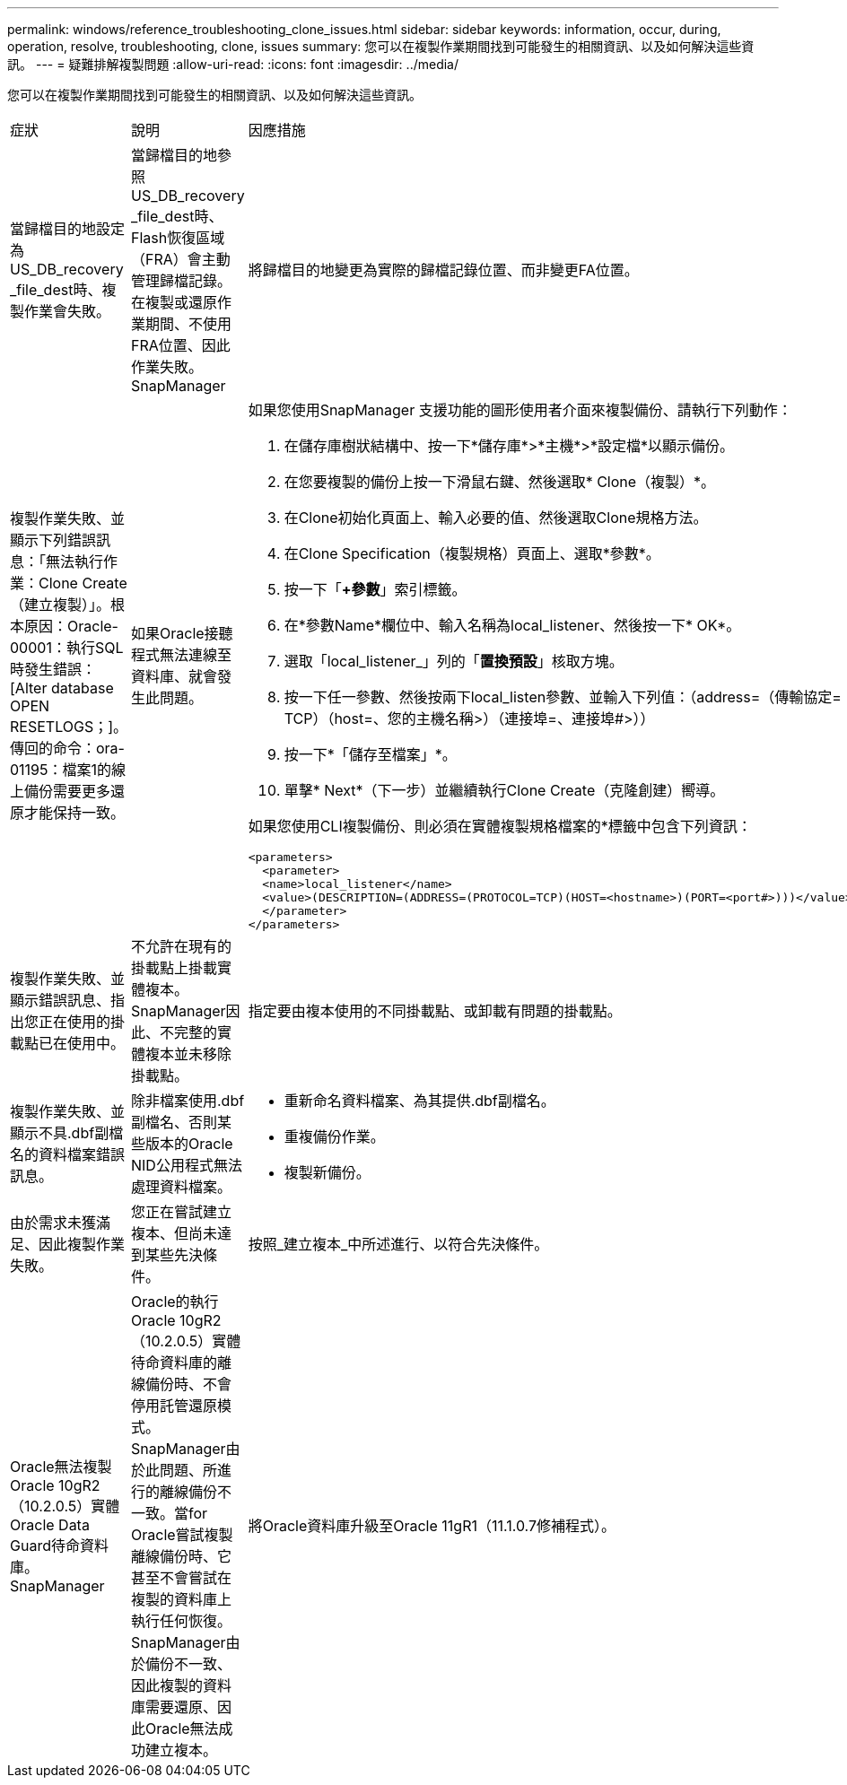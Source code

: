 ---
permalink: windows/reference_troubleshooting_clone_issues.html 
sidebar: sidebar 
keywords: information, occur, during, operation, resolve, troubleshooting, clone, issues 
summary: 您可以在複製作業期間找到可能發生的相關資訊、以及如何解決這些資訊。 
---
= 疑難排解複製問題
:allow-uri-read: 
:icons: font
:imagesdir: ../media/


[role="lead"]
您可以在複製作業期間找到可能發生的相關資訊、以及如何解決這些資訊。

|===


| 症狀 | 說明 | 因應措施 


 a| 
當歸檔目的地設定為US_DB_recovery _file_dest時、複製作業會失敗。
 a| 
當歸檔目的地參照US_DB_recovery _file_dest時、Flash恢復區域（FRA）會主動管理歸檔記錄。在複製或還原作業期間、不使用FRA位置、因此作業失敗。SnapManager
 a| 
將歸檔目的地變更為實際的歸檔記錄位置、而非變更FA位置。



 a| 
複製作業失敗、並顯示下列錯誤訊息：「無法執行作業：Clone Create（建立複製）」。根本原因：Oracle-00001：執行SQL時發生錯誤：[Alter database OPEN RESETLOGS；]。傳回的命令：ora-01195：檔案1的線上備份需要更多還原才能保持一致。
 a| 
如果Oracle接聽程式無法連線至資料庫、就會發生此問題。
 a| 
如果您使用SnapManager 支援功能的圖形使用者介面來複製備份、請執行下列動作：

. 在儲存庫樹狀結構中、按一下*儲存庫*>*主機*>*設定檔*以顯示備份。
. 在您要複製的備份上按一下滑鼠右鍵、然後選取* Clone（複製）*。
. 在Clone初始化頁面上、輸入必要的值、然後選取Clone規格方法。
. 在Clone Specification（複製規格）頁面上、選取*參數*。
. 按一下「*+參數*」索引標籤。
. 在*參數Name*欄位中、輸入名稱為local_listener、然後按一下* OK*。
. 選取「local_listener_」列的「*置換預設*」核取方塊。
. 按一下任一參數、然後按兩下local_listen參數、並輸入下列值：（address=（傳輸協定= TCP）（host=、您的主機名稱>）（連接埠=、連接埠#>））
. 按一下*「儲存至檔案」*。
. 單擊* Next*（下一步）並繼續執行Clone Create（克隆創建）嚮導。


如果您使用CLI複製備份、則必須在實體複製規格檔案的*標籤中包含下列資訊：

[listing]
----

<parameters>
  <parameter>
  <name>local_listener</name>
  <value>(DESCRIPTION=(ADDRESS=(PROTOCOL=TCP)(HOST=<hostname>)(PORT=<port#>)))</value>
  </parameter>
</parameters>
----


 a| 
複製作業失敗、並顯示錯誤訊息、指出您正在使用的掛載點已在使用中。
 a| 
不允許在現有的掛載點上掛載實體複本。SnapManager因此、不完整的實體複本並未移除掛載點。
 a| 
指定要由複本使用的不同掛載點、或卸載有問題的掛載點。



 a| 
複製作業失敗、並顯示不具.dbf副檔名的資料檔案錯誤訊息。
 a| 
除非檔案使用.dbf副檔名、否則某些版本的Oracle NID公用程式無法處理資料檔案。
 a| 
* 重新命名資料檔案、為其提供.dbf副檔名。
* 重複備份作業。
* 複製新備份。




 a| 
由於需求未獲滿足、因此複製作業失敗。
 a| 
您正在嘗試建立複本、但尚未達到某些先決條件。
 a| 
按照_建立複本_中所述進行、以符合先決條件。



 a| 
Oracle無法複製Oracle 10gR2（10.2.0.5）實體Oracle Data Guard待命資料庫。SnapManager
 a| 
Oracle的執行Oracle 10gR2（10.2.0.5）實體待命資料庫的離線備份時、不會停用託管還原模式。SnapManager由於此問題、所進行的離線備份不一致。當for Oracle嘗試複製離線備份時、它甚至不會嘗試在複製的資料庫上執行任何恢復。SnapManager由於備份不一致、因此複製的資料庫需要還原、因此Oracle無法成功建立複本。
 a| 
將Oracle資料庫升級至Oracle 11gR1（11.1.0.7修補程式）。

|===